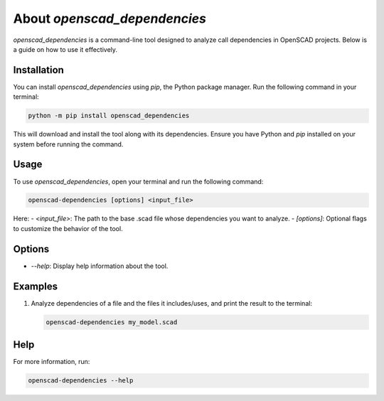 About `openscad_dependencies`
=============================

`openscad_dependencies` is a command-line tool designed to analyze
call dependencies in OpenSCAD projects. Below is a guide on how to
use it effectively.


Installation
------------

You can install `openscad_dependencies` using `pip`, the Python
package manager. Run the following command in your terminal:

.. code-block:: bash

    python -m pip install openscad_dependencies

This will download and install the tool along with its dependencies.
Ensure you have Python and `pip` installed on your system before
running the command.


Usage
-----

To use `openscad_dependencies`, open your terminal and run the
following command:

.. code-block:: bash

    openscad-dependencies [options] <input_file>

Here:
- `<input_file>`: The path to the base .scad file whose dependencies
you want to analyze.
- `[options]`: Optional flags to customize the behavior of the tool.

Options
-------

- `--help`: Display help information about the tool.

Examples
--------

1. Analyze dependencies of a file and the files it includes/uses, and print the result to the terminal:

   .. code-block:: bash

       openscad-dependencies my_model.scad



Help
----

For more information, run:

.. code-block:: bash

    openscad-dependencies --help

